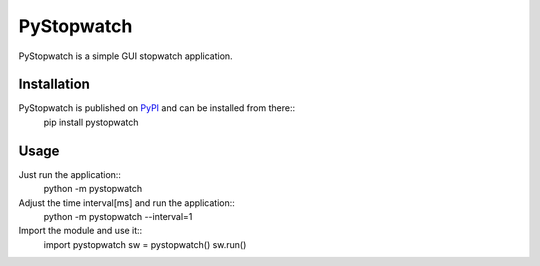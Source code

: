 ===========
PyStopwatch
===========
PyStopwatch is a simple GUI stopwatch application.


Installation
============
PyStopwatch is published on `PyPI`__ and can be installed from there::
    pip install pystopwatch

__ https://pypi.org/project/pystopwatch/


Usage
=====
Just run the application::
    python -m pystopwatch

Adjust the time interval[ms] and run the application::
    python -m pystopwatch --interval=1

Import the module and use it::
    import pystopwatch
    sw = pystopwatch()
    sw.run()
